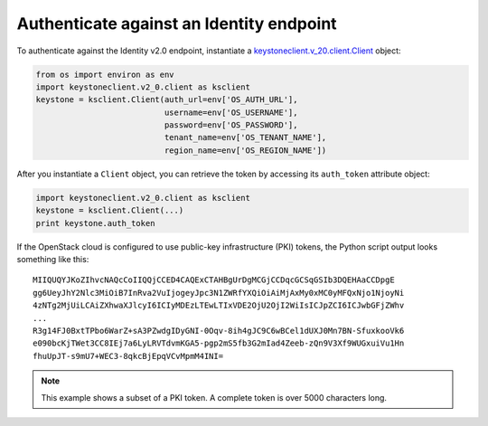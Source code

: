 =========================================
Authenticate against an Identity endpoint
=========================================

To authenticate against the Identity v2.0 endpoint, instantiate a
`keystoneclient.v\_20.client.Client <http://docs.openstack.org/developer/python-keystoneclient/api/keystoneclient.v2_0.client.html#keystoneclient.v2_0.client.Client>`__ object:

.. code-block:: python

   from os import environ as env
   import keystoneclient.v2_0.client as ksclient
   keystone = ksclient.Client(auth_url=env['OS_AUTH_URL'],
                              username=env['OS_USERNAME'],
                              password=env['OS_PASSWORD'],
                              tenant_name=env['OS_TENANT_NAME'],
                              region_name=env['OS_REGION_NAME'])

After you instantiate a ``Client`` object, you can retrieve the token by
accessing its ``auth_token`` attribute object:

.. code-block:: python

   import keystoneclient.v2_0.client as ksclient
   keystone = ksclient.Client(...)
   print keystone.auth_token

If the OpenStack cloud is configured to use public-key infrastructure
(PKI) tokens, the Python script output looks something like this::

   MIIQUQYJKoZIhvcNAQcCoIIQQjCCED4CAQExCTAHBgUrDgMCGjCCDqcGCSqGSIb3DQEHAaCCDpgE
   gg6UeyJhY2Nlc3MiOiB7InRva2VuIjogeyJpc3N1ZWRfYXQiOiAiMjAxMy0xMC0yMFQxNjo1NjoyNi
   4zNTg2MjUiLCAiZXhwaXJlcyI6ICIyMDEzLTEwLTIxVDE2OjU2OjI2WiIsICJpZCI6ICJwbGFjZWhv
   ...
   R3g14FJ0BxtTPbo6WarZ+sA3PZwdgIDyGNI-0Oqv-8ih4gJC9C6wBCel1dUXJ0Mn7BN-SfuxkooVk6
   e090bcKjTWet3CC8IEj7a6LyLRVTdvmKGA5-pgp2mS5fb3G2mIad4Zeeb-zQn9V3Xf9WUGxuiVu1Hn
   fhuUpJT-s9mU7+WEC3-8qkcBjEpqVCvMpmM4INI=

.. note::
   This example shows a subset of a PKI token. A complete token is over
   5000 characters long.
